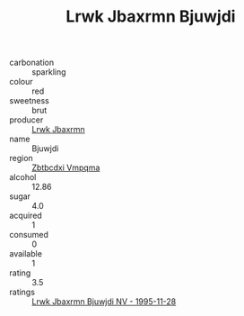 :PROPERTIES:
:ID:                     2a425c01-2c7d-48b4-939d-f5f221cab0bd
:END:
#+TITLE: Lrwk Jbaxrmn Bjuwjdi 

- carbonation :: sparkling
- colour :: red
- sweetness :: brut
- producer :: [[id:a9621b95-966c-4319-8256-6168df5411b3][Lrwk Jbaxrmn]]
- name :: Bjuwjdi
- region :: [[id:08e83ce7-812d-40f4-9921-107786a1b0fe][Zbtbcdxi Vmpqma]]
- alcohol :: 12.86
- sugar :: 4.0
- acquired :: 1
- consumed :: 0
- available :: 1
- rating :: 3.5
- ratings :: [[id:5afd652a-693c-43c8-865a-ea95590edfaf][Lrwk Jbaxrmn Bjuwjdi NV - 1995-11-28]]


